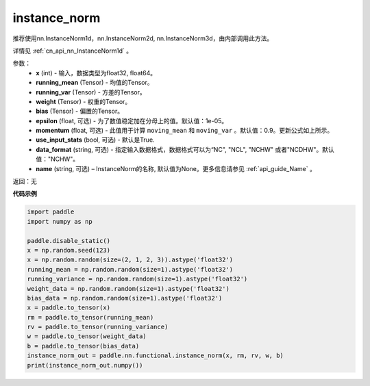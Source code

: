 .. cn_api_nn_functional_instance_norm:

instance_norm
-------------------------------

.. py:class:: paddle.nn.functional.instance_norm(x, running_mean, running_var, weight, bias, training=False, epsilon=1e-05, momentum=0.9, use_input_stats=True, data_format='NCHW', name=None):

推荐使用nn.InstanceNorm1d，nn.InstanceNorm2d, nn.InstanceNorm3d，由内部调用此方法。

详情见 :ref:`cn_api_nn_InstanceNorm1d` 。  

参数：
    - **x** (int) - 输入，数据类型为float32, float64。
    - **running_mean** (Tensor) - 均值的Tensor。
    - **running_var** (Tensor) - 方差的Tensor。
    - **weight** (Tensor) - 权重的Tensor。
    - **bias** (Tensor) - 偏置的Tensor。
    - **epsilon** (float, 可选) - 为了数值稳定加在分母上的值。默认值：1e-05。
    - **momentum** (float, 可选) - 此值用于计算 ``moving_mean`` 和 ``moving_var`` 。默认值：0.9。更新公式如上所示。
    - **use_input_stats** (bool, 可选) - 默认是True.
    - **data_format** (string, 可选) - 指定输入数据格式，数据格式可以为“NC", "NCL", "NCHW" 或者"NCDHW"。默认值："NCHW"。
    - **name** (string, 可选) – InstanceNorm的名称, 默认值为None。更多信息请参见 :ref:`api_guide_Name` 。

返回：无


**代码示例**

.. code-block:: python

    import paddle
    import numpy as np

    paddle.disable_static()
    x = np.random.seed(123)
    x = np.random.random(size=(2, 1, 2, 3)).astype('float32')
    running_mean = np.random.random(size=1).astype('float32')
    running_variance = np.random.random(size=1).astype('float32')
    weight_data = np.random.random(size=1).astype('float32')
    bias_data = np.random.random(size=1).astype('float32')
    x = paddle.to_tensor(x)
    rm = paddle.to_tensor(running_mean)
    rv = paddle.to_tensor(running_variance)
    w = paddle.to_tensor(weight_data)
    b = paddle.to_tensor(bias_data)
    instance_norm_out = paddle.nn.functional.instance_norm(x, rm, rv, w, b)
    print(instance_norm_out.numpy())
